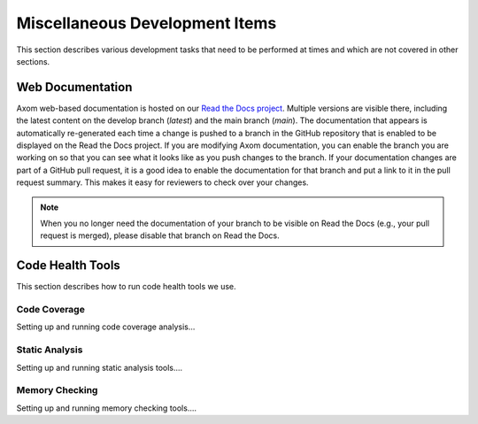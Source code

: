 .. ## Copyright (c) 2017-2021, Lawrence Livermore National Security, LLC and
.. ## other Axom Project Developers. See the top-level LICENSE file for details.
.. ##
.. ## SPDX-License-Identifier: (BSD-3-Clause)

.. _misctasks-label:

********************************
Miscellaneous Development Items
********************************

This section describes various development tasks that need to be 
performed at times and which are not covered in other sections.


===================
Web Documentation
===================

Axom web-based documentation is hosted on our 
`Read the Docs project <https://readthedocs.org/projects/axom/>`_. 
Multiple versions are visible there, including the latest content on the 
develop branch (*latest*) and the main branch (*main*). The documentation 
that appears is automatically re-generated each time a change is pushed to 
a branch in the GitHub repository that is enabled to be displayed on the 
Read the Docs project. If you are modifying Axom documentation, you can enable 
the branch you are working on so that you can see what it looks like as you 
push changes to the branch. If your documentation changes are part of a GitHub
pull request, it is a good idea to enable the documentation for that branch
and put a link to it in the pull request summary. This makes it easy for 
reviewers to check over your changes.

.. note :: When you no longer need the documentation of your branch to be
           visible on Read the Docs (e.g., your pull request is merged), 
           please disable that branch on Read the Docs.


===================
Code Health Tools
===================

This section describes how to run code health tools we use.


Code Coverage
---------------

Setting up and running code coverage analysis...


Static Analysis
---------------

Setting up and running static analysis tools....


Memory Checking
----------------

Setting up and running memory checking tools....
